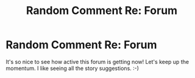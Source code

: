 #+TITLE: Random Comment Re: Forum

* Random Comment Re: Forum
:PROPERTIES:
:Score: 4
:DateUnix: 1357653463.0
:DateShort: 2013-Jan-08
:END:
It's so nice to see how active this forum is getting now! Let's keep up the momentum. I like seeing all the story suggestions. :-)

